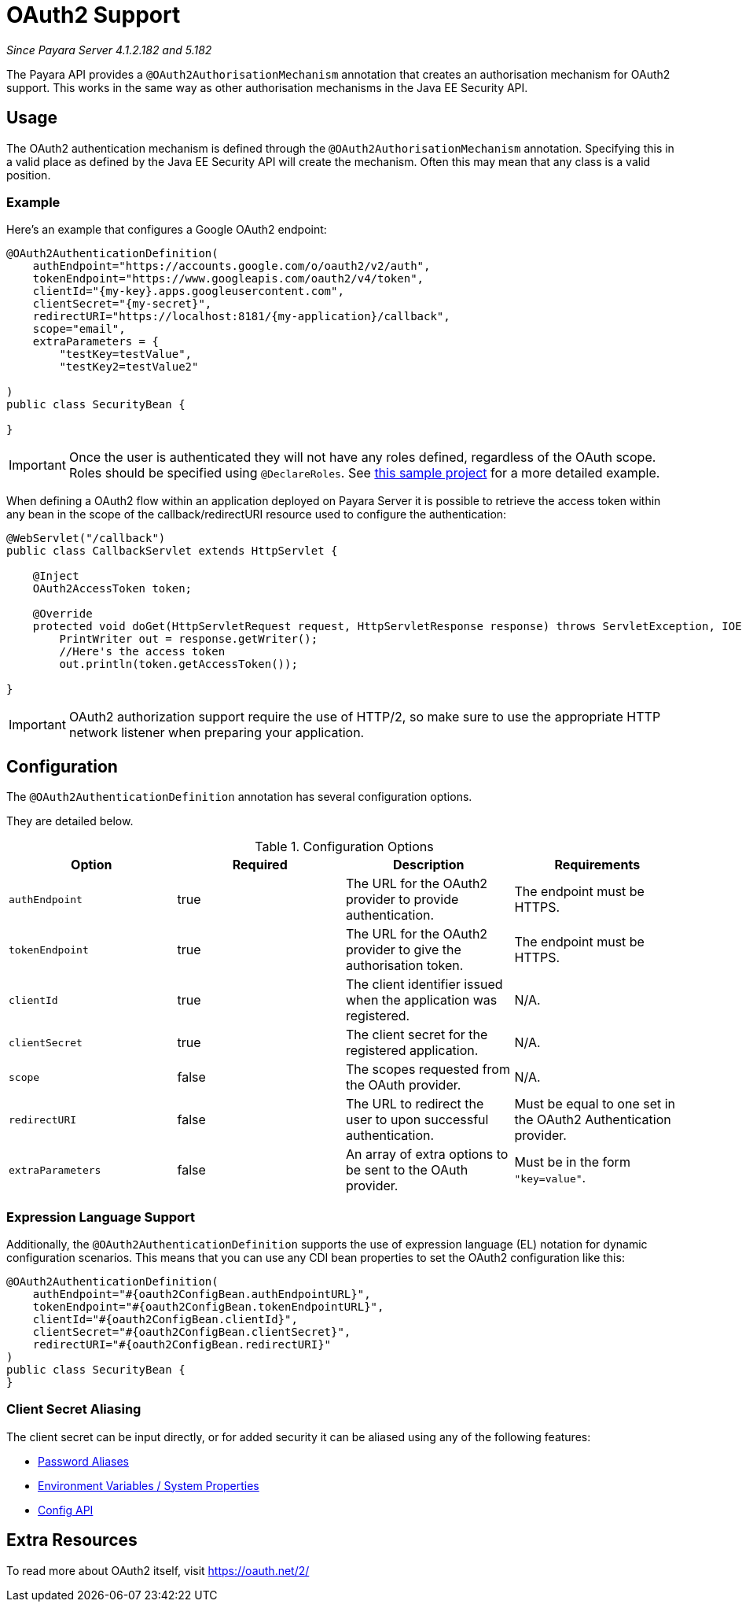 [[oauth2-support]]
= OAuth2 Support

_Since Payara Server 4.1.2.182 and 5.182_

The Payara API provides a `@OAuth2AuthorisationMechanism` annotation that creates an authorisation mechanism for OAuth2 support. This works in the same way as other authorisation mechanisms in the Java EE Security API.

[[usage]]
== Usage

The OAuth2 authentication mechanism is defined through the `@OAuth2AuthorisationMechanism` annotation. Specifying this in a valid place as defined by the Java EE Security API will create the mechanism. Often this may mean that any class is a valid position.

[[usage-example]]
=== Example

Here's an example that configures a Google OAuth2 endpoint:

[source, java]
----
@OAuth2AuthenticationDefinition(
    authEndpoint="https://accounts.google.com/o/oauth2/v2/auth",
    tokenEndpoint="https://www.googleapis.com/oauth2/v4/token",
    clientId="{my-key}.apps.googleusercontent.com",
    clientSecret="{my-secret}",
    redirectURI="https://localhost:8181/{my-application}/callback",
    scope="email",
    extraParameters = {
        "testKey=testValue",
        "testKey2=testValue2"
   
)
public class SecurityBean {

}
----

IMPORTANT: Once the user is authenticated they will not have any roles defined, regardless of the OAuth scope. Roles should be specified using `@DeclareRoles`. See https://github.com/javaee-samples/vendoree-samples/tree/master/payara/oauth2[this sample project] for a more detailed example.

When defining a OAuth2 flow within an application deployed on Payara Server it is possible to retrieve the access token within any bean in the scope of the callback/redirectURI resource used to configure the authentication:

[source, java]
----
@WebServlet("/callback")
public class CallbackServlet extends HttpServlet {
    
    @Inject
    OAuth2AccessToken token;
    
    @Override
    protected void doGet(HttpServletRequest request, HttpServletResponse response) throws ServletException, IOException {
        PrintWriter out = response.getWriter();
        //Here's the access token
        out.println(token.getAccessToken());
   
}
----

IMPORTANT: OAuth2 authorization support require the use of HTTP/2, so make sure to use the appropriate HTTP network listener when preparing your application.

[[configuration]]
== Configuration

The `@OAuth2AuthenticationDefinition` annotation has several configuration options.

They are detailed below.

.Configuration Options
|===
| Option | Required | Description | Requirements

| `authEndpoint`
| true
| The URL for the OAuth2 provider to provide authentication.
| The endpoint must be HTTPS.

| `tokenEndpoint`
| true
| The URL for the OAuth2 provider to give the authorisation token.
| The endpoint must be HTTPS.

| `clientId`
| true
| The client identifier issued when the application was registered.
| N/A.

| `clientSecret`
| true
| The client secret for the registered application.
| N/A.

| `scope`
| false
| The scopes requested from the OAuth provider.
| N/A.

| `redirectURI`
| false
| The URL to redirect the user to upon successful authentication.
| Must be equal to one set in the OAuth2 Authentication provider.

| `extraParameters`
| false
| An array of extra options to be sent to the OAuth provider.
| Must be in the form `"key=value"`.
|===

[[el-support]]
=== Expression Language Support

Additionally, the `@OAuth2AuthenticationDefinition` supports the use of expression language (EL) notation for dynamic configuration scenarios. This means that you can use any CDI bean properties to set the OAuth2 configuration like this:

[source, java]
----
@OAuth2AuthenticationDefinition(
    authEndpoint="#{oauth2ConfigBean.authEndpointURL}",
    tokenEndpoint="#{oauth2ConfigBean.tokenEndpointURL}",
    clientId="#{oauth2ConfigBean.clientId}",
    clientSecret="#{oauth2ConfigBean.clientSecret}",
    redirectURI="#{oauth2ConfigBean.redirectURI}"
)
public class SecurityBean {
}
----

[[secret-alias]]
=== Client Secret Aliasing

The client secret can be input directly, or for added security it can be aliased using any of the following features:

- xref:/documentation/payara-server/password-aliases/README.adoc[Password Aliases]
- xref:/documentation/payara-server/server-configuration/var-substitution/README.adoc[Environment Variables / System Properties]
- xref:/documentation/microprofile/config.adoc[Config API]

[[extra-resources]]
== Extra Resources

To read more about OAuth2 itself, visit https://oauth.net/2/